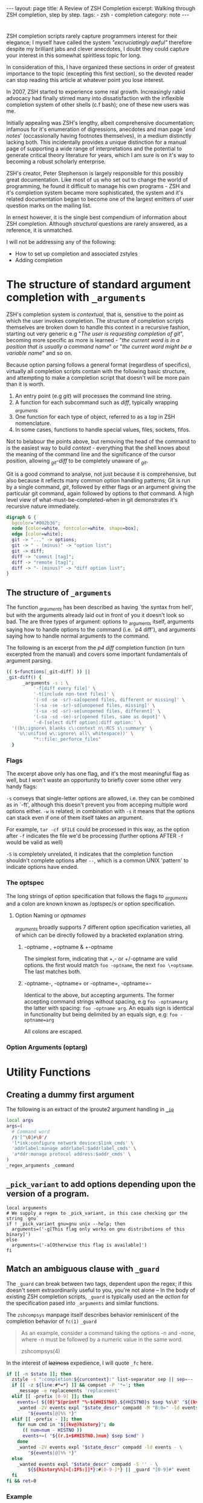 #+HTML_DOCTYPE: html5
#+BEGIN_HTML
---
layout: page
title: A Review of ZSH Completion
excerpt: Walking through ZSH completion, step by step.
tags: 
  - zsh
  - completion
category: note
---
#+END_HTML

* 
#+ATTR_HTML: :display none
ZSH completion scripts rarely capture programmers interest for their elegance; I
myself have called the system /"excruciatingly awful"/ therefore despite my
brilliant jabs and clever anecdotes, I doubt they could capture your interest in
this somewhat spiritless topic for long.

In consideration of this, I have organized these sections in order of greatest
importance to the topic (excepting this first section), so the devoted reader
can stop reading this article at whatever point you lose interest.

In 2007, ZSH started to experience some real growth. Increasingly rabid advocacy
had finally stirred many into dissatisfaction with the inflexible completion
system of other shells (c.f bash); one of these new users was me.

Initially appealing was ZSH's lengthy, albeit comprehensive documentation;
infamous for it's enumeration of digressions, anecdotes and man page '/end
notes/' (occassionally having footnotes themselves), in a medium distinctly
lacking both. This incidentally provides a unique distinction for a manual page
of supporting a wide range of interpretations and the potential to generate
critical theory literature for years, which I am sure is on it's way to becoming
a robust scholarly enterprise.

ZSH's creator, Peter Stephenson is largely responsible for this possibly great
documentation. Like most of us who set out to change the world of programming,
he found it difficult to manage his own programs - ZSH and it's completion
system became more sophisticated, the system and it's related documentation
began to become one of the largest emitters of user question marks on the
mailing list.

In ernest however, it is the single best compendium of information about ZSH
completion. Although /structural/ questions are rarely answered, as a reference,
 it is unmatched.

I will not be addressing any of the following:
- How to set up completion and associated zstyles
- Adding completion

*  The structure of standard argument completion with ~_arguments~
ZSH's completion system is /contextual/, that is, sensitive to the point as
which the user invokes completion. The structure of completion scripts
themselves are broken down to handle this context in a recursive fashion,
starting out very generic e.g "/The user is requesting completion of git/",
becoming more specific as more is learned - "/the current word is in a position
that is usually a command name/" or "/the current word might be a variable
name/" and so on.

Because option parsing follows a general format (regardless of specifics),
virtually all completion scripts contain with the following basic structure, and
attempting to make a completion script that doesn't will be more pain than it is
worth.

1) An entry point (e.g /git/) will processes the command line string. 
2) A function for each subcommand such as /diff/, typically wrapping /_arguments/
3) One function for each type of object, referred to as a /tag/ in ZSH nomenclature.
4) In some cases, functions to handle special values, files, sockets, fifos. 

Not to belabour the points above, but removing the head of the command to is the
easiest way to build /context/ - everything that the shell knows about the
meaning of the command line and the significance of the cursor position, allowing
/_git-diff/ to be completely unaware of /_git/.

Git is a good command to analyse, not just because it is comprehensive, but also
because it reflects many common option handling patterns; Git is run by a single
command, /git/, followed by either flags or an argument giving the particular
git command, again followed by options to /that/ command. A high level view of
what-must-be-completed-when in git demonstrates it's recursive nature
immediately.

#+BEGIN_SRC dot :output-dir ../../images :file zsh-command-structure.svg :cmdline -Kdot -Tsvg
digraph G {
  bgcolor="#002b36";
  node [color=white, fontcolor=white, shape=box];
  edge [color=white];
  git -> "..." -> options;
  git -> " - (minus)" -> "option list";
  git -> diff;
  diff -> "commit [tag]";
  diff -> "remote [tag]";
  diff -> "- (minus)" -> "diff option list";
}
#+END_SRC
#+RESULTS:
[[file:../../images/zsh-command-structure.svg]]


** The structure of ~_arguments~ 
The function /_arguments/ has been described as having `the syntax from hell', but
with the arguments already laid out in front of you it doesn't look so bad. The
are three types of argument: options to _arguments itself, arguments saying how
to handle options to the command (i.e. `p4 diff'), and arguments saying how to
handle normal arguments to the command.


The following is an excerpt from the /p4 diff/ completion function (in turn
excerpted from the manual) and covers some important fundamentals of argument parsing.
#+BEGIN_SRC sh
(( $+functions[_git-diff] )) ||
_git-diff() {
      _arguments -s : \ 
          '-f[diff every file]' \ 
          '-t[include non-text files]' \ 
          '(-sd -se -sr)-sa[opened files, different or missing]' \ 
          '(-sa -se -sr)-sd[unopened files, missing]' \ 
          '(-sa -sd -sr)-se[unopened files, different]' \ 
          '(-sa -sd -se)-sr[opened files, same as depot]' \ 
          '-d-[select diff option]:diff option:' \ 
  '((b\:ignore\ blanks c\:context n\:RCS s\:summary' \ 
    'u\:unified w\:ignore\ all\ whitespace))' \ 
          "*::file:_perforce_files"
  }
#+END_SRC

*** Flags
The excerpt above only has one flag, and it's the most meaningful flag as well,
but I won't waste an opportunity to briefly cover some other very handy flags:

=-s= conveys that single-letter options are allowed, i.e. they can be combined
as in `-ft', although this doesn't prevent you from acceping multiple word
options either. ~-w~ is related; in combination with ~-s~ it means that the
options can stack even if one of them itself takes an argument.

For example, ~tar -cf $FILE~ could be processed in this way, as the option after
~-f~ indicates the file we'd be processing (further options AFTER ~-f~ would be
valid as well)

~-S~ is completely unrelated, it indicates that the completion function
shouldn't complete options after =--=, which is a common UNIX 'pattern' to
indicate options have ended.

*** The optspec
The long strings of option specification that follows the flags to /_arguments/
and a colon are known known as /optspec/s or option specification.

**** Option Naming or /optnames/
/_arguments/ broadly supports 7 different option specification varieties, all of
which can be directly followed by a bracketed explanation string.

***** -optname , +optname & +-optname
The simplest form, indicating that +,- or +/-optname are valid options. the
first would match ~foo -optname~, the next ~foo \+optname~. The last matches
both.
***** -optname-, -optname+ or -optname=, -optname=-
Identical to the above, but accepting arguments.
The former accepting command strings without spacing, e.g ~foo -optnamearg~
the latter with spacing: ~foo -optname arg~. An equals sign is identical in
functionality but being delimited by an equals sign, e.g: ~foo -optname=arg~

All colons are escaped.

*** Option Arguments (optarg)


* Utility Functions

** Creating a dummy first argument
The following is an extract of the iproute2 argument handling in [[https://github.com/zsh-users/zsh/blob/master/Completion/Unix/Command/_ip][=_ip=]]

#+BEGIN_SRC sh
local args
args=(
  # Command word
  /$'[^\0]#\0'/
  'l*ink:configure network device:$link_cmds' \
  'addrlabel:manage addrlabel:$addrlabel_cmds' \
  'a*ddr:manage protocol address:$addr_cmds' \
)
_regex_arguments _command 
#+END_SRC


** ~_pick_variant~ to add options depending upon the version of a program.
#+BEGIN_SRC shell-script
local arguments
# We supply a regex to _pick_variant, in this case checking gor the string `gnu`
if ! _pick_variant gnu=gnu unix --help; then
  arguments=('-g[This flag only works on gnu distributions of this binary]')
else
  arguments=('-a[Otherwise this flag is available]')
fi
#+END_SRC


** Match an ambiguous clause with ~_guard~ 
The ~_guard~ can break between two tags, dependent upon the regex; if this
doesn't seem extraordinarily useful to you, you're not alone -- In the body of
existing ZSH completion scripts, ~_guard~ is typically used an the /action/ for
the specification pased into ~_arguments~ and similar functions.

The =zshcompsys= manpage itself describes behavior reminiscent of the completion
behavior of ~fc(1)~
=_guard=
#+BEGIN_QUOTE
  As an example, consider a command taking the options -n and -none,
  where -n must be followed by a numeric value in the same word. 

zshcompsys(4)
#+END_QUOTE

In the interest of +laziness+ expedience, I will quote ~_fc~ here.
#+BEGIN_SRC sh
if [[ -n $state ]]; then
  zstyle -s ":completion:${curcontext}:" list-separator sep || sep=--
  if [[ -z ${line:#*=*} ]] && compset -P '*='; then
    _message -e replacements 'replacement'
  elif [[ -prefix [0-9] ]]; then
    events=( ${(0)"$(printf "%-${#HISTNO}.${#HISTNO}s $sep %s\0" "${(kv)history[@]}")"} )
    _wanted -2V events expl "$state_descr" compadd -M "B:0=" -ld events - \
        "${events[@]%% *}"
  elif [[ -prefix - ]]; then
    for num cmd in "${(kv@)history}"; do
      (( num=num - HISTNO ))
      events+=( "${(r.1+$#HISTNO.)num} $sep $cmd" )
    done
    _wanted -2V events expl "$state_descr" compadd -ld events - \
        "${events[@]%% *}"
  else
    _wanted events expl "$state_descr" compadd -S '' - \
        ${${history%%[=[:IFS:]]*}:#[0-9-]*} || _guard "[0-9]#" event
  fi
fi && ret=0
#+END_SRC

*** Example
file:/usr/share/zsh/5.1.1/functions/_fc
 
 
* Examples
A statement about these examples should be made here

** Delimited values with final option
A common scenario that occurs in commands such as /libcap/'s capability
manipulation toolchain, /bintools/ and /coreutils/ is the requirement to
complete a list of arbitrary keywords, each with a unix-style (equal sign)
option after each one.

An example of such a command is exemplified by ~setcap~

#+BEGIN_HTML
<section class="terminal-example">
<pre class="terminal-example">
<samp class="terminal-example">
% setcap cap_sys_rawio,cap_sys_pacct=<div class="blinking-cursor">█</div>
<span class="yellow"> -- operator -- </span>
e  -- effective
i  -- inheritable
p  -- permitted
</samp>
</pre>
</section>
#+END_HTML

You might initially look at the ~chmod~ completion, and this would get you far,
however the completion script itself is quite long. The core of the unix options
completion lies in the following.

#+BEGIN_SRC sh
list_terminator='*[=]' # Corresponds to `=` 
delimiter=',' # The character that delimits the list
options=("e:effective", "i:inheritable", "p:permitted") # Valid options
case $state in
  # compset -P checks if we've reached a user entering a $list_terminator
  if compset -P $list_terminator; then
    _describe -t options "options" options
  else # Otherwise complete from these list of items.
    _values -s $delimiter items 
      'foo[Description of foo]' \
      'bar[Description of bar]'
  fi
  ;;
esac
#+END_SRC

*** Scripts
[[https://github.com/zv/zsh-completions/blob/9ca66cf7d4af9ecfe5c3d91e7b56f24408b7f312/src/_setcap][- setcap]]

** Operating system specific flags with ~$OSTYPE~
#+BEGIN_SRC shell-script
local arguments
arguments=('-b[Base argument]')
# We might add additional arguments based on the operating system
if [[ "$OSTYPE" = (freebsd*|darwin*) ]]; then
  arguments+=('-m[OSX or FreeBSD Specific Flag]')
fi
if [[ $OSTYPE = solaris* ]]; then
  arguments+=('-s[Solaris specific flag]')
fi
if [[ $OSTYPE = linux* ]]; then
  arguments+=('-l[Linux specific flag]')
fi
#+END_SRC

** Sharing implementation details between different completions with =$SERVICE=
adfadf


* Style and Convention
ZSH completion scripts are (fortunately) never given the opportunity to evolve
into the complex balls of mud that a 'real' programming environment affords;
consequently there is much less attention given to the stylistic debates that
are tied to other languages.

This said, there are a few, largely unwritten, rules and conventions that
are 

** Terminology
+ =spec= : Argument Specification
+ =tag= : The 'varieties' of types of objects that are valid completions, e.x a command that takes a set of permissions OR a file as it's next argument. 
** Variables
+ =$state= - The canonical variable for processing which tag you are in.
+ =$expl=  - An idiom for options normally given to compadd at some point, typically an array
+ =$descr= - Argument description variables

* External Resources 

- [[http://zsh.sourceforge.net/Guide/zshguide06.html#l144][The ZSH User Guide: Completion]]
- [[https://twitter.com/dailyzshtip][Daily ZSH Tips]]
